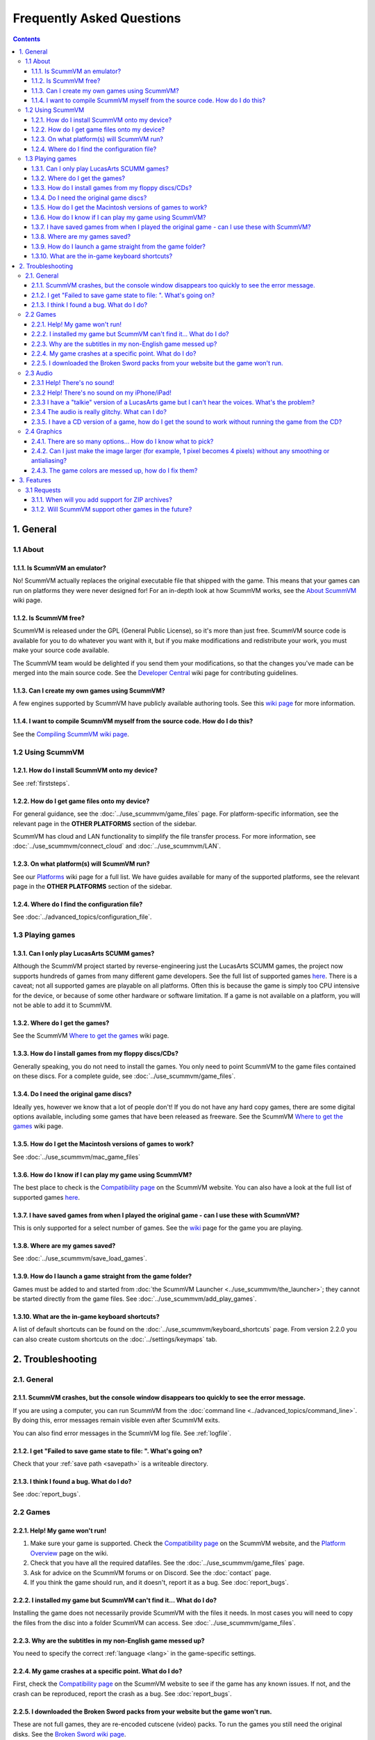 
============================
Frequently Asked Questions
============================

.. contents::


1. General
==================

1.1 About
***********

1.1.1. Is ScummVM an emulator?
^^^^^^^^^^^^^^^^^^^^^^^^^^^^^^^^
No! ScummVM actually replaces the original executable file that shipped with the game. This means that your games can run on platforms they were never designed for! For an in-depth look at how ScummVM works, see the `About ScummVM <https://wiki.scummvm.org/index.php?title=About>`_ wiki page.

1.1.2. Is ScummVM free?
^^^^^^^^^^^^^^^^^^^^^^^^^
ScummVM is released under the GPL (General Public License), so it's more than just free. ScummVM source code is available for you to do whatever you want with it, but if you make modifications and redistribute your work, you must make your source code available.

The ScummVM team would be delighted if you send them your modifications, so that the changes you've made can be merged into the main source code. See the `Developer Central <https://wiki.scummvm.org/index.php/Developer_Central>`_ wiki page for contributing guidelines.

1.1.3. Can I create my own games using ScummVM?
^^^^^^^^^^^^^^^^^^^^^^^^^^^^^^^^^^^^^^^^^^^^^^^^
A few engines supported by ScummVM have publicly available authoring tools. See this `wiki page <https://wiki.scummvm.org/index.php/HOWTO-Fangames>`_ for more information.

1.1.4. I want to compile ScummVM myself from the source code. How do I do this?
^^^^^^^^^^^^^^^^^^^^^^^^^^^^^^^^^^^^^^^^^^^^^^^^^^^^^^^^^^^^^^^^^^^^^^^^^^^^^^^^^
See the `Compiling ScummVM wiki page <https://wiki.scummvm.org/index.php?title=Compiling_ScummVM>`_. 

1.2 Using ScummVM
**********************

1.2.1. How do I install ScummVM onto my device?
^^^^^^^^^^^^^^^^^^^^^^^^^^^^^^^^^^^^^^^^^^^^^^^^^
See :ref:`firststeps`.

1.2.2. How do I get game files onto my device?
^^^^^^^^^^^^^^^^^^^^^^^^^^^^^^^^^^^^^^^^^^^^^^^^

For general guidance, see the :doc:`../use_scummvm/game_files` page. For platform-specific information, see the relevant page in the **OTHER PLATFORMS** section of the sidebar.

ScummVM has cloud and LAN functionality to simplify the file transfer process. For more information, see :doc:`../use_scummvm/connect_cloud` and :doc:`../use_scummvm/LAN`.

1.2.3. On what platform(s) will ScummVM run?
^^^^^^^^^^^^^^^^^^^^^^^^^^^^^^^^^^^^^^^^^^^^^^
See our `Platforms <https://wiki.scummvm.org/index.php/Platforms>`_ wiki page for a full list. We have guides available for many of the supported platforms, see the relevant page in the **OTHER PLATFORMS** section of the sidebar.

1.2.4. Where do I find the configuration file?
^^^^^^^^^^^^^^^^^^^^^^^^^^^^^^^^^^^^^^^^^^^^^^^^^
See :doc:`../advanced_topics/configuration_file`.


1.3 Playing games
********************

1.3.1. Can I only play LucasArts SCUMM games?
^^^^^^^^^^^^^^^^^^^^^^^^^^^^^^^^^^^^^^^^^^^^^^
Although the ScummVM project started by reverse-engineering just the LucasArts SCUMM games, the project now supports hundreds of games from many different game developers. See the full list of supported games `here <https://wiki.scummvm.org/index.php?title=Category:Supported_Games>`_. There is a caveat; not all supported games are playable on all platforms. Often this is because the game is simply too CPU intensive for the device, or because of some other hardware or software limitation. If a game is not available on a platform, you will not be able to add it to ScummVM.

.. _getgames:

1.3.2. Where do I get the games?
^^^^^^^^^^^^^^^^^^^^^^^^^^^^^^^^^
See the ScummVM `Where to get the games <https://wiki.scummvm.org/index.php/Where_to_get_the_games>`_ wiki page.


.. _installgames:

1.3.3. How do I install games from my floppy discs/CDs?
^^^^^^^^^^^^^^^^^^^^^^^^^^^^^^^^^^^^^^^^^^^^^^^^^^^^^^^
Generally speaking, you do not need to install the games. You only need to point ScummVM to the game files contained on these discs. For a complete guide, see :doc:`../use_scummvm/game_files`.

1.3.4. Do I need the original game discs?
^^^^^^^^^^^^^^^^^^^^^^^^^^^^^^^^^^^^^^^^^^^
Ideally yes, however we know that a lot of people don't! If you do not have any hard copy games, there are some digital options available, including some games that have been released as freeware. See the ScummVM `Where to get the games <https://wiki.scummvm.org/index.php/Where_to_get_the_games>`_ wiki page.

1.3.5. How do I get the Macintosh versions of games to work?
^^^^^^^^^^^^^^^^^^^^^^^^^^^^^^^^^^^^^^^^^^^^^^^^^^^^^^^^^^^^^
See :doc:`../use_scummvm/mac_game_files`

1.3.6. How do I know if I can play my game using ScummVM?
^^^^^^^^^^^^^^^^^^^^^^^^^^^^^^^^^^^^^^^^^^^^^^^^^^^^^^^^^^
The best place to check is the `Compatibility page <https://www.scummvm.org/compatibility/>`_ on the ScummVM website. You can also have a look at the full list of supported games `here <https://wiki.scummvm.org/index.php?title=Category:Supported_Games>`_.

1.3.7. I have saved games from when I played the original game - can I use these with ScummVM?
^^^^^^^^^^^^^^^^^^^^^^^^^^^^^^^^^^^^^^^^^^^^^^^^^^^^^^^^^^^^^^^^^^^^^^^^^^^^^^^^^^^^^^^^^^^^^^^^^^^^
This is only supported for a select number of games. See the `wiki <https://wiki.scummvm.org/index.php/Category:Supported_Games>`_ page for the game you are playing.

1.3.8. Where are my games saved?
^^^^^^^^^^^^^^^^^^^^^^^^^^^^^^^^^^
See :doc:`../use_scummvm/save_load_games`.

1.3.9. How do I launch a game straight from the game folder?
^^^^^^^^^^^^^^^^^^^^^^^^^^^^^^^^^^^^^^^^^^^^^^^^^^^^^^^^^^^^^^
Games must be added to and started from :doc:`the ScummVM Launcher <../use_scummvm/the_launcher>`; they cannot be started directly from the game files. See :doc:`../use_scummvm/add_play_games`.

1.3.10. What are the in-game keyboard shortcuts?
^^^^^^^^^^^^^^^^^^^^^^^^^^^^^^^^^^^^^^^^^^^^^^^^
A list of default shortcuts can be found on the :doc:`../use_scummvm/keyboard_shortcuts` page. From version 2.2.0 you can also create custom shortcuts on the :doc:`../settings/keymaps` tab.


2. Troubleshooting
===================

2.1. General
**************

2.1.1. ScummVM crashes, but the console window disappears too quickly to see the error message.
^^^^^^^^^^^^^^^^^^^^^^^^^^^^^^^^^^^^^^^^^^^^^^^^^^^^^^^^^^^^^^^^^^^^^^^^^^^^^^^^^^^^^^^^^^^^^^^

If you are using a computer, you can run ScummVM from the :doc:`command line <../advanced_topics/command_line>`. By doing this, error messages remain visible even after ScummVM exits.

You can also find error messages in the ScummVM log file. See :ref:`logfile`.

2.1.2. I get "Failed to save game state to file:  ". What's going on?
^^^^^^^^^^^^^^^^^^^^^^^^^^^^^^^^^^^^^^^^^^^^^^^^^^^^^^^^^^^^^^^^^^^^^^^
Check that your :ref:`save path <savepath>` is a writeable directory. 

2.1.3. I think I found a bug. What do I do?
^^^^^^^^^^^^^^^^^^^^^^^^^^^^^^^^^^^^^^^^^^^^^
See :doc:`report_bugs`.

2.2 Games
**********

2.2.1. Help! My game won't run!
^^^^^^^^^^^^^^^^^^^^^^^^^^^^^^^

1. Make sure your game is supported. Check the `Compatibility page <https://www.scummvm.org/compatibility/>`_ on the ScummVM website, and the `Platform Overview <https://wiki.scummvm.org/index.php?title=Platforms/Overview>`_ page on the wiki.

2. Check that you have all the required datafiles. See the :doc:`../use_scummvm/game_files` page.

3. Ask for advice on the ScummVM forums or on Discord. See the :doc:`contact` page.

4. If you think the game should run, and it doesn't, report it as a bug. See :doc:`report_bugs`.

2.2.2. I installed my game but ScummVM can't find it... What do I do?
^^^^^^^^^^^^^^^^^^^^^^^^^^^^^^^^^^^^^^^^^^^^^^^^^^^^^^^^^^^^^^^^^^^^^^^^^
Installing the game does not necessarily provide ScummVM with the files it needs. In most cases you will need to copy the files from the disc into a folder ScummVM can access.  See :doc:`../use_scummvm/game_files`.

2.2.3. Why are the subtitles in my non-English game messed up?
^^^^^^^^^^^^^^^^^^^^^^^^^^^^^^^^^^^^^^^^^^^^^^^^^^^^^^^^^^^^^^^^^
You need to specify the correct :ref:`language <lang>` in the game-specific settings.

2.2.4. My game crashes at a specific point. What do I do?
^^^^^^^^^^^^^^^^^^^^^^^^^^^^^^^^^^^^^^^^^^^^^^^^^^^^^^^^^^^^
First, check the `Compatibility page <https://www.scummvm.org/compatibility/>`_ on the ScummVM website to see if the game has any known issues. If not, and the crash can be reproduced, report the crash as a bug. See :doc:`report_bugs`.

2.2.5. I downloaded the Broken Sword packs from your website but the game won't run. 
^^^^^^^^^^^^^^^^^^^^^^^^^^^^^^^^^^^^^^^^^^^^^^^^^^^^^^^^^^^^^^^^^^^^^^^^^^^^^^^^^^^^^

These are not full games, they are re-encoded cutscene (video) packs. To run the games you still need the original disks. See the `Broken Sword wiki page <https://wiki.scummvm.org/index.php/Broken_Sword_1#Cutscenes>`_.

2.3 Audio
***********

.. _nosound:

2.3.1 Help! There's no sound!
^^^^^^^^^^^^^^^^^^^^^^^^^^^^^^^^^
Sometimes it's worth checking the obvious.

1. Are your speakers on? Are your headphones properly connected?
2. Try playing an audio clip from another source to see if you have sound in general.
3. If you narrow it down to an issue with ScummVM, check the :doc:`audio settings <../settings/audio>`. ScummVM falls back on an audio setting that works, but if for some reason it doesn't, you might need to change the settings yourself. A safe bet is usually to set the **Preferred device** to **<default>** and allow ScummVM to choose for you.

2.3.2 Help! There's no sound on my iPhone/iPad!
^^^^^^^^^^^^^^^^^^^^^^^^^^^^^^^^^^^^^^^^^^^^^^^^^
ScummVM will not play any sound if your device is in Silent Mode. If this is not the problem, see :ref:`nosound`.

2.3.3 I have a "talkie" version of a LucasArts game but I can't hear the voices. What's the problem?
^^^^^^^^^^^^^^^^^^^^^^^^^^^^^^^^^^^^^^^^^^^^^^^^^^^^^^^^^^^^^^^^^^^^^^^^^^^^^^^^^^^^^^^^^^^^^^^^^^^^^^^^^^^^^^^
The original games shipped with an uncompressed voice file (``MONSTER.SOU``). If you have compressed this file to an mp3 file (``MONSTER.SO3``), an Ogg Vorbis file (``MONSTER.SOG``), or a FLAC file (``MONSTER.SOF``), make sure that the ScummVM you're using has support for those formats.

2.3.4 The audio is really glitchy. What can I do?
^^^^^^^^^^^^^^^^^^^^^^^^^^^^^^^^^^^^^^^^^^^^^^^^^^^^^^^
There are a few things you can try:

- Try to increase the :ref:`audio buffer size <buffer>` in the configuration file.
- If you are using the :ref:`MT-32 emulator <MT-32>`, your CPU might not have the processing power to keep up. In this case, you might have some success with running an external MT-32 emulator (Munt), as described in `this forum post <https://forums.scummvm.org/viewtopic.php?f=2&t=15251>`_, provided your platform supports it.
- If you are using :ref:`FluidSynth <FS>`, in particular with a large Soundfont, your CPU might not have the processing power to keep up. Try selecting a different :ref:`Preferred device <device>`.
- If you are using the :ref:`AdLib <adlib>` emulator, try selecting the least CPU-intensive option; MAME.

2.3.5. I have a CD version of a game, how do I get the sound to work without running the game from the CD?
^^^^^^^^^^^^^^^^^^^^^^^^^^^^^^^^^^^^^^^^^^^^^^^^^^^^^^^^^^^^^^^^^^^^^^^^^^^^^^^^^^^^^^^^^^^^^^^^^^^^^^^^^^^^^^^^^^
See :ref:`cdaudio`.

2.4 Graphics
**************

2.4.1. There are so many options... How do I know what to pick?
^^^^^^^^^^^^^^^^^^^^^^^^^^^^^^^^^^^^^^^^^^^^^^^^^^^^^^^^^^^^^^^^
Start by checking out our :doc:`../advanced_topics/understand_graphics` page. It has comprehensive information on how all this stuff works.

2.4.2. Can I just make the image larger (for example, 1 pixel becomes 4 pixels) without any smoothing or antialiasing?
^^^^^^^^^^^^^^^^^^^^^^^^^^^^^^^^^^^^^^^^^^^^^^^^^^^^^^^^^^^^^^^^^^^^^^^^^^^^^^^^^^^^^^^^^^^^^^^^^^^^^^^^^^^^^^^^^^^^^^^^^^
Yes. Using the **OpenGL** graphics mode or the **SDL Surface** graphics mode with **Normal** scaler in conjunction with pixel-perfect stretch will result in a larger image without any smoothing. The **Normal** scaler also has options to scale by **2x**, **3x**, or **4x**. Also check that **Filter graphics** is not enabled. If you want to use aspect ratio correction, it is recommended to use the **OpenGL** graphics mode with the **Even pixels scaling** stretch mode.


2.4.3. The game colors are messed up, how do I fix them?
^^^^^^^^^^^^^^^^^^^^^^^^^^^^^^^^^^^^^^^^^^^^^^^^^^^^^^^^^
Ensure the correct game platform has been detected. For example, with Amiga game files, check that the :ref:`platform <platform>` is set to Amiga.

3. Features
================

3.1 Requests
*****************

3.1.1. When will you add support for ZIP archives?
^^^^^^^^^^^^^^^^^^^^^^^^^^^^^^^^^^^^^^^^^^^^^^^^^^^^
We won't. There are two main reasons: firstly, we believe that it would ease illegal distribution of games, and secondly, we already support compression of sound and speech to reduce file sizes. 

3.1.2. Will ScummVM support other games in the future?
^^^^^^^^^^^^^^^^^^^^^^^^^^^^^^^^^^^^^^^^^^^^^^^^^^^^^^^^^
That depends on a few factors. Firstly, it has to fit within the scope of ScummVM. Secondly, there has to be a developer who is interested and willing to carry out the work. 

ScummVM developers are all volunteers who work on ScummVM in their spare time, solely for fun, and not for profit. Reverse engineering a completely new game without the source code is a long and difficult process. Even with source it can be tedious and time consuming. 

Unless you work for a company interested in providing us with source code for one of their classic titles, or want to do the work yourself, please do not ask us to add support for a new game. 